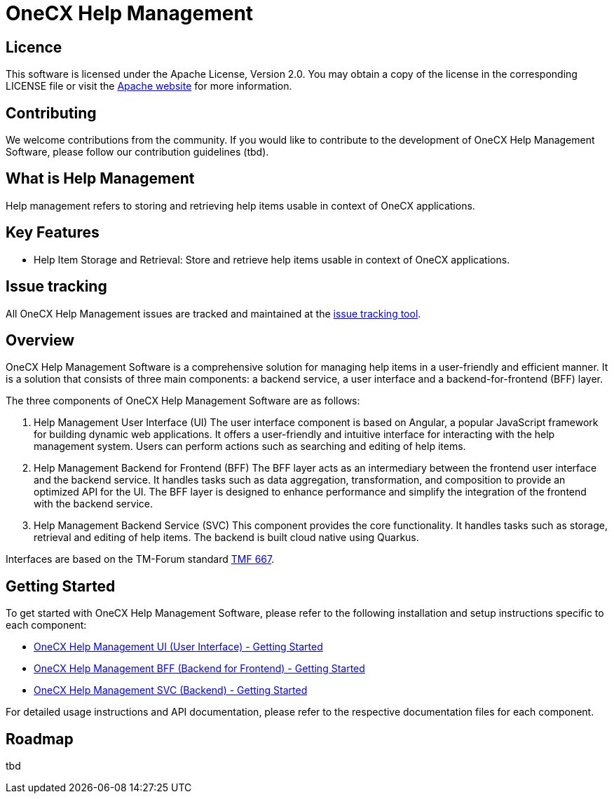 = OneCX Help Management

== Licence
This software is licensed under the Apache License, Version 2.0.
You may obtain a copy of the license in the corresponding LICENSE file or visit the link:https://www.apache.org/licenses/LICENSE-2.0[Apache website] for more information.

== Contributing
We welcome contributions from the community.
If you would like to contribute to the development of OneCX Help Management Software, please follow our contribution guidelines (tbd).

== What is Help Management
Help management refers to storing and retrieving help items usable in context of OneCX applications.

== Key Features

* Help Item Storage and Retrieval: Store and retrieve help items usable in context of OneCX applications.

== Issue tracking
All OneCX Help Management issues are tracked and maintained at the link:https://xyz.com[issue tracking tool].

== Overview
OneCX Help Management Software is a comprehensive solution for managing help items in a user-friendly and efficient manner.
It is a solution that consists of three main components: a backend service, a user interface and a backend-for-frontend (BFF) layer.

The three components of OneCX Help Management Software are as follows:

. Help Management User Interface (UI)
  The user interface component is based on Angular, a popular JavaScript framework for building dynamic web applications.
  It offers a user-friendly and intuitive interface for interacting with the help management system.
  Users can perform actions such as searching and editing of help items.

. Help Management Backend for Frontend (BFF)
  The BFF layer acts as an intermediary between the frontend user interface and the backend service.
  It handles tasks such as data aggregation, transformation, and composition to provide an optimized API for the UI.
  The BFF layer is designed to enhance performance and simplify the integration of the frontend with the backend service.

. Help Management Backend Service (SVC)
  This component provides the core functionality.
  It handles tasks such as storage, retrieval and editing of help items.
  The backend is built cloud native using Quarkus.

Interfaces are based on the TM-Forum standard link:https://github.com/tmforum-apis/TMF667_Document[TMF 667].

== Getting Started
To get started with OneCX Help Management Software, please refer to the following installation and setup instructions specific to each component:

* link:https://onecx.github.io/docs/onecx-help/current/ui/index.html[OneCX Help Management UI (User Interface) - Getting Started]
* link:https://onecx.github.io/docs/onecx-help/current/bff/index.html[OneCX Help Management BFF (Backend for Frontend) - Getting Started]
* link:https://onecx.github.io/docs/onecx-help/current/svc/index.html[OneCX Help Management SVC (Backend) - Getting Started]

For detailed usage instructions and API documentation, please refer to the respective documentation files for each component.

== Roadmap
tbd
